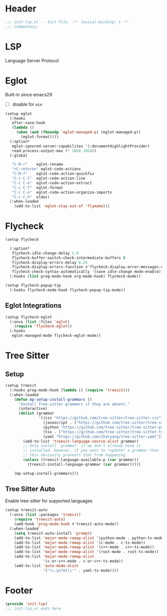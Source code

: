* Header
#+begin_src emacs-lisp
  ;;; init-lsp.el -- Init File. -*- lexical-binding: t -*-
  ;;; Commentary:

#+end_src

* LSP
Language Server Protocol

* COMMENT Lspce
#+begin_src emacs-lisp
  (setup lspce
    (:hooks
     after-save-hook
     (lambda ()
       (when (fboundp 'lspce--documentationFormat)
         (lspce--documentationFormat))))
    (:option*
     lspce-send-changes-idle-time 1
     lspce-server-programs `(("rust" "rust-analyzer" "")
  			   ("python" "pyright-langserver" "--stdio")
  			   ("bash" "bash-language-server" "start")
  			   ("clojure" "clojure-lsp" ""))))
#+end_src

* Eglot
Built-in since emacs29
- [ ] disable for =ein=
#+begin_src emacs-lisp
  (setup eglot
    (:hooks
     after-save-hook
     (lambda ()
       (when (and (fboundp 'eglot-managed-p) (eglot-managed-p))
         (eglot-format))))
    (:option*
     eglot-ignored-server-capabilites '(:documentHighlightProvider)
     read-process-output-max (* 1024 1024))
    (:global

     "C-M-r"	eglot-rename
     "<C-return>" eglot-code-actions
     "C-M-f"	eglot-code-action-quickfix
     "C-c C-l"	eglot-code-action-line
     "C-c C-e"	eglot-code-action-extract
     "C-c C-f"	eglot-format
     "C-c C-o"	eglot-code-action-organize-imports
     "C-c C-h"  eldoc)
    (:when-loaded
      (add-to-list 'eglot-stay-out-of 'flymake)))

#+end_src


* Flycheck

#+begin_src emacs-lisp
  (setup flycheck

    (:option*
     flycheck-idle-change-delay 1.0
     flycheck-buffer-switch-check-intermediate-buffers t
     flycheck-display-errors-delay 0.25
     flycheck-display-errors-function #'flycheck-display-error-messages-unless-error-list
     flycheck-check-syntax-automatically '(save idle-change mode-enable))
    (:hooks (list prog-mode-hook org-mode-hook) flycheck-mode))

  (setup flycheck-popup-tip
    (:hooks flycheck-mode-hook flycheck-popup-tip-mode))
#+end_src

** Eglot Integrations
#+begin_src emacs-lisp
  (setup flycheck-eglot
    (:once (list :files 'eglot)
      (require 'flycheck-eglot))
    (:hooks
     eglot-managed-mode flycheck-eglot-mode))
#+end_src


* Tree Sitter
** Setup
#+begin_src emacs-lisp
  (setup treesit
    (:hooks prog-mode-hook (lambda () (require 'treesit)))
    (:when-loaded
      (defun mp-setup-install-grammars ()
        "Install Tree-sitter grammars if they are absent."
        (interactive)
        (dolist (grammar
                 '((css "https://github.com/tree-sitter/tree-sitter-css")
                   (javascript . ("https://github.com/tree-sitter/tree-sitter-javascript" "master" "src"))
                   (python "https://github.com/tree-sitter/tree-sitter-python")
                   (tsx . ("https://github.com/tree-sitter/tree-sitter-typescript" "master" "tsx/src"))
                   (yaml "https://github.com/ikatyang/tree-sitter-yaml")))
          (add-to-list 'treesit-language-source-alist grammar)
          ;; Only install `grammar' if we don't already have it
          ;; installed. However, if you want to *update* a grammar then
          ;; this obviously prevents that from happening.
          (unless (treesit-language-available-p (car grammar))
            (treesit-install-language-grammar (car grammar)))))

      (mp-setup-install-grammars)))
#+end_src
** Tree Sitter Auto
Enable tree-sitter for supported languages
#+begin_src emacs-lisp
  (setup treesit-auto
    (:once (list :packages 'treesit)
      (require 'treesit-auto)
      (add-hook 'prog-mode-hook #'treesit-auto-mode))
    (:when-loaded
      (setq treesit-auto-install 'prompt)
      (add-to-list 'major-mode-remap-alist '(python-mode . python-ts-mode))
      (add-to-list 'major-mode-remap-alist '(c-mode . c-ts-mode))
      (add-to-list 'major-mode-remap-alist '(c++-mode . c++-ts-mode))
      (add-to-list 'major-mode-remap-alist '(rust-mode . rust-ts-mode))
      (add-to-list 'major-mode-remap-alist
                   '(c-or-c++-mode . c-or-c++-ts-mode))
      (add-to-list 'auto-mode-alist
                   '("\\.ya?ml\\'" . yaml-ts-mode))))
#+end_src
* Footer
#+begin_src emacs-lisp
(provide 'init-lsp)
;;; init-lsp.el ends here
#+end_src
